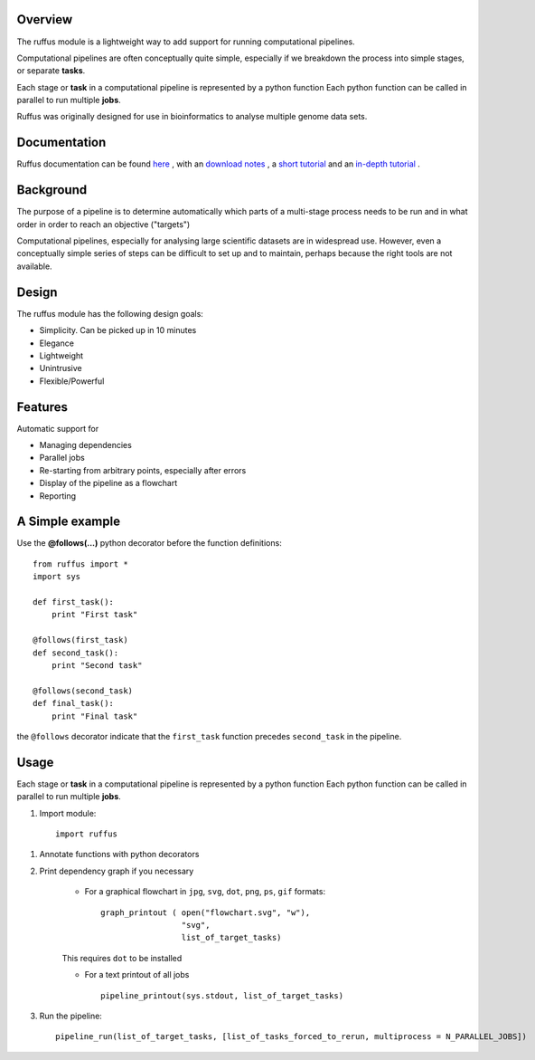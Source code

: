 ***************************************
Overview
***************************************

The ruffus module is a lightweight way to add support
for running computational pipelines.

Computational pipelines are often conceptually quite simple, especially
if we breakdown the process into simple stages, or separate **tasks**.

Each stage or **task** in a computational pipeline is represented by a python function
Each python function can be called in parallel to run multiple **jobs**.

Ruffus was originally designed for use in bioinformatics to analyse multiple genome
data sets.

***************************************
Documentation
***************************************

Ruffus documentation can be found `here <http://wwwfgu.anat.ox.ac.uk/~lg/oss/ruffus/index.html>`_ ,
with an `download notes <http://wwwfgu.anat.ox.ac.uk/~lg/oss/ruffus/installation.html>`_ ,
a `short tutorial <http://wwwfgu.anat.ox.ac.uk/~lg/oss/ruffus/tutorials/simple_tutorial/simple_tutorial.html>`_ and
an `in-depth tutorial <http://wwwfgu.anat.ox.ac.uk/~lg/oss/ruffus/tutorials/manual/manual_introduction.html>`_ .


***************************************
Background
***************************************

The purpose of a pipeline is to determine automatically which parts of a multi-stage
process needs to be run and in what order in order to reach an objective ("targets")

Computational pipelines, especially for analysing large scientific datasets are
in widespread use.
However, even a conceptually simple series of steps can be difficult to set up and
to maintain, perhaps because the right tools are not available.

***************************************
Design
***************************************

The ruffus module has the following design goals:

* Simplicity. Can be picked up in 10 minutes
* Elegance
* Lightweight
* Unintrusive
* Flexible/Powerful

***************************************
Features
***************************************

Automatic support for

* Managing dependencies
* Parallel jobs
* Re-starting from arbitrary points, especially after errors
* Display of the pipeline as a flowchart
* Reporting

***************************************
A Simple example
***************************************

Use the **@follows(...)** python decorator before the function definitions::

    from ruffus import *
    import sys

    def first_task():
        print "First task"

    @follows(first_task)
    def second_task():
        print "Second task"

    @follows(second_task)
    def final_task():
        print "Final task"




the ``@follows`` decorator indicate that the ``first_task`` function precedes ``second_task`` in
the pipeline.

********
Usage
********

Each stage or **task** in a computational pipeline is represented by a python function
Each python function can be called in parallel to run multiple **jobs**.

1. Import module::

        import ruffus


1. Annotate functions with python decorators

2. Print dependency graph if you necessary

    - For a graphical flowchart in ``jpg``, ``svg``, ``dot``, ``png``, ``ps``, ``gif`` formats::

        graph_printout ( open("flowchart.svg", "w"),
                         "svg",
                         list_of_target_tasks)

    This requires ``dot`` to be installed

    - For a text printout of all jobs ::

        pipeline_printout(sys.stdout, list_of_target_tasks)


3. Run the pipeline::

    pipeline_run(list_of_target_tasks, [list_of_tasks_forced_to_rerun, multiprocess = N_PARALLEL_JOBS])
